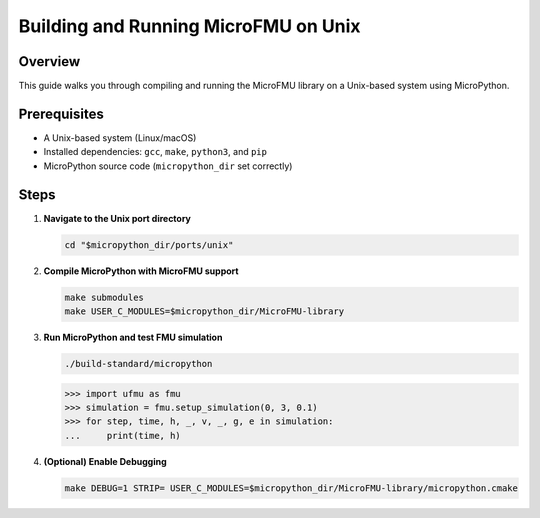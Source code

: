 .. _build_unix:

Building and Running MicroFMU on Unix
========================================

Overview
--------
This guide walks you through compiling and running the MicroFMU library on a Unix-based system using MicroPython.

Prerequisites
-------------
- A Unix-based system (Linux/macOS)
- Installed dependencies: ``gcc``, ``make``, ``python3``, and ``pip``
- MicroPython source code (``micropython_dir`` set correctly)

Steps
-----

1. **Navigate to the Unix port directory**

   .. code-block:: bash

      cd "$micropython_dir/ports/unix"

2. **Compile MicroPython with MicroFMU support**

   .. code-block:: bash

      make submodules
      make USER_C_MODULES=$micropython_dir/MicroFMU-library

3. **Run MicroPython and test FMU simulation**

   .. code-block:: bash

      ./build-standard/micropython

   .. code-block:: python

      >>> import ufmu as fmu
      >>> simulation = fmu.setup_simulation(0, 3, 0.1)
      >>> for step, time, h, _, v, _, g, e in simulation:
      ...     print(time, h)

4. **(Optional) Enable Debugging**

   .. code-block:: bash

      make DEBUG=1 STRIP= USER_C_MODULES=$micropython_dir/MicroFMU-library/micropython.cmake
